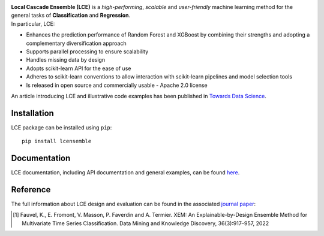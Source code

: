 
|CircleCI|_ |CodeCov|_ |ReadTheDocs|_ |PyPIversion|_ |PyPIpythonversion|_ |Style|_ |License|_ 

.. |CircleCI| image:: https://circleci.com/gh/LocalCascadeEnsemble/LCE/tree/main.svg?style=shield
.. _CircleCI: https://circleci.com/gh/LocalCascadeEnsemble/LCE/tree/main

.. |CodeCov| image:: https://codecov.io/gh/LocalCascadeEnsemble/LCE/branch/main/graph/badge.svg?token=VTA64P4GTF
.. _CodeCov: https://codecov.io/gh/LocalCascadeEnsemble/LCE
   
.. |ReadTheDocs| image:: https://readthedocs.org/projects/lce/badge/?version=latest
.. _ReadTheDocs: https://lce.readthedocs.io/en/latest/?badge=latest

.. |PyPIversion| image:: https://badge.fury.io/py/lcensemble.svg
.. _PyPIversion: https://pypi.python.org/pypi/lcensemble/

.. |PyPIpythonversion| image:: https://img.shields.io/pypi/pyversions/lcensemble.svg
.. _PyPIpythonversion: https://pypi.python.org/pypi/lcensemble/

.. |Style| image:: https://img.shields.io/badge/code%20style-black-000000.svg
.. _Style: https://github.com/psf/black

.. |License| image:: https://img.shields.io/github/license/LocalCascadeEnsemble/LCE.svg
.. _License: https://pypi.python.org/pypi/lcensemble/


   
| **Local Cascade Ensemble (LCE)** is a *high-performing*, *scalable* and *user-friendly* machine learning method for the general tasks of **Classification** and **Regression**.
| In particular, LCE:
 
- Enhances the prediction performance of Random Forest and XGBoost by combining their strengths and adopting a complementary diversification approach
- Supports parallel processing to ensure scalability
- Handles missing data by design
- Adopts scikit-learn API for the ease of use
- Adheres to scikit-learn conventions to allow interaction with scikit-learn pipelines and model selection tools
- Is released in open source and commercially usable - Apache 2.0 license

An article introducing LCE and illustrative code examples has been published in `Towards Data Science <https://towardsdatascience.com/random-forest-or-xgboost-it-is-time-to-explore-lce-2fed913eafb8?source=friends_link&sk=8cba14ad36f7662d07e842d03944a316>`_.


Installation
~~~~~~~~~~~~

LCE package can be installed using ``pip``::

	pip install lcensemble


Documentation
~~~~~~~~~~~~~

LCE documentation, including API documentation and general examples, can be found `here <https://lce.readthedocs.io/en/latest/>`_.


Reference
~~~~~~~~~

The full information about LCE design and evaluation can be found in the associated `journal paper <https://hal.inria.fr/hal-03599214/document>`_:

.. [1] Fauvel, K., E. Fromont, V. Masson, P. Faverdin and A. Termier. XEM: An Explainable-by-Design Ensemble Method for Multivariate Time Series Classification. Data Mining and Knowledge Discovery, 36(3):917–957, 2022